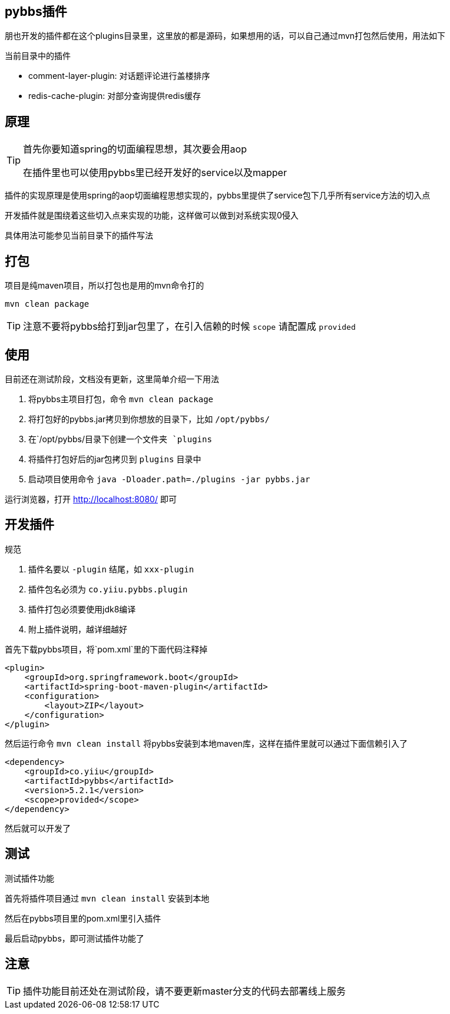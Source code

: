 == pybbs插件

朋也开发的插件都在这个plugins目录里，这里放的都是源码，如果想用的话，可以自己通过mvn打包然后使用，用法如下

当前目录中的插件

- comment-layer-plugin: 对话题评论进行盖楼排序
- redis-cache-plugin: 对部分查询提供redis缓存

== 原理

[TIP]
====
首先你要知道spring的切面编程思想，其次要会用aop

在插件里也可以使用pybbs里已经开发好的service以及mapper
====

插件的实现原理是使用spring的aop切面编程思想实现的，pybbs里提供了service包下几乎所有service方法的切入点

开发插件就是围绕着这些切入点来实现的功能，这样做可以做到对系统实现0侵入

具体用法可能参见当前目录下的插件写法

== 打包

项目是纯maven项目，所以打包也是用的mvn命令打的

[source,bash]
----
mvn clean package
----

[TIP]
====
注意不要将pybbs给打到jar包里了，在引入信赖的时候 `scope` 请配置成 `provided`
====

== 使用

目前还在测试阶段，文档没有更新，这里简单介绍一下用法

1. 将pybbs主项目打包，命令 `mvn clean package`
2. 将打包好的pybbs.jar拷贝到你想放的目录下，比如 `/opt/pybbs/`
3. 在`/opt/pybbs/`目录下创建一个文件夹 `plugins`
4. 将插件打包好后的jar包拷贝到 `plugins` 目录中
5. 启动项目使用命令 `java -Dloader.path=./plugins -jar pybbs.jar`

运行浏览器，打开 http://localhost:8080/ 即可

== 开发插件

规范

1. 插件名要以 `-plugin` 结尾，如 `xxx-plugin`
2. 插件包名必须为 `co.yiiu.pybbs.plugin`
3. 插件打包必须要使用jdk8编译
4. 附上插件说明，越详细越好

首先下载pybbs项目，将`pom.xml`里的下面代码注释掉

[source,xml]
----
<plugin>
    <groupId>org.springframework.boot</groupId>
    <artifactId>spring-boot-maven-plugin</artifactId>
    <configuration>
        <layout>ZIP</layout>
    </configuration>
</plugin>
----

然后运行命令 `mvn clean install` 将pybbs安装到本地maven库，这样在插件里就可以通过下面信赖引入了

[source,xml]
----
<dependency>
    <groupId>co.yiiu</groupId>
    <artifactId>pybbs</artifactId>
    <version>5.2.1</version>
    <scope>provided</scope>
</dependency>
----

然后就可以开发了

== 测试

测试插件功能

首先将插件项目通过 `mvn clean install` 安装到本地

然后在pybbs项目里的pom.xml里引入插件

最后启动pybbs，即可测试插件功能了

== 注意

[TIP]
====
插件功能目前还处在测试阶段，请不要更新master分支的代码去部署线上服务
====
